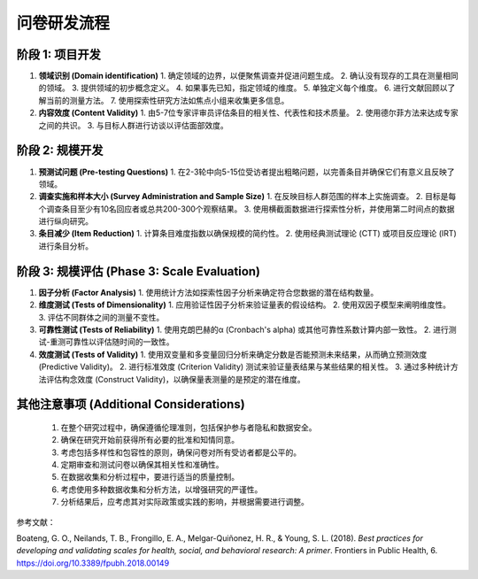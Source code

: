 问卷研发流程
=================

阶段 1: 项目开发
-----------------

#. **领域识别 (Domain identification)**
   1. 确定领域的边界，以便聚焦调查并促进问题生成。
   2. 确认没有现存的工具在测量相同的领域。
   3. 提供领域的初步概念定义。
   4. 如果事先已知，指定领域的维度。
   5. 单独定义每个维度。
   6. 进行文献回顾以了解当前的测量方法。
   7. 使用探索性研究方法如焦点小组来收集更多信息。

#. **内容效度 (Content Validity)**
   1. 由5-7位专家评审员评估条目的相关性、代表性和技术质量。
   2. 使用德尔菲方法来达成专家之间的共识。
   3. 与目标人群进行访谈以评估面部效度。

阶段 2: 规模开发
-----------------

#. **预测试问题 (Pre-testing Questions)**
   1. 在2-3轮中向5-15位受访者提出粗略问题，以完善条目并确保它们有意义且反映了领域。

#. **调查实施和样本大小 (Survey Administration and Sample Size)**
   1. 在反映目标人群范围的样本上实施调查。
   2. 目标是每个调查条目至少有10名回应者或总共200-300个观察结果。
   3. 使用横截面数据进行探索性分析，并使用第二时间点的数据进行纵向研究。

#. **条目减少 (Item Reduction)**
   1. 计算条目难度指数以确保规模的简约性。
   2. 使用经典测试理论 (CTT) 或项目反应理论 (IRT) 进行条目分析。

阶段 3: 规模评估 (Phase 3: Scale Evaluation)
-------------------------------------------

#. **因子分析 (Factor Analysis)**
   1. 使用统计方法如探索性因子分析来确定符合您数据的潜在结构数量。

#. **维度测试 (Tests of Dimensionality)**
   1. 应用验证性因子分析来验证量表的假设结构。
   2. 使用双因子模型来阐明维度性。
   3. 评估不同群体之间的测量不变性。

#. **可靠性测试 (Tests of Reliability)**
   1. 使用克朗巴赫的α (Cronbach's alpha) 或其他可靠性系数计算内部一致性。
   2. 进行测试-重测可靠性以评估随时间的一致性。

#. **效度测试 (Tests of Validity)**
   1. 使用双变量和多变量回归分析来确定分数是否能预测未来结果，从而确立预测效度 (Predictive Validity)。
   2. 进行标准效度 (Criterion Validity) 测试来验证量表结果与某些结果的相关性。
   3. 通过多种统计方法评估构念效度 (Construct Validity)，以确保量表测量的是预定的潜在维度。

其他注意事项 (Additional Considerations)
-------------------------------------------
   1. 在整个研究过程中，确保遵循伦理准则，包括保护参与者隐私和数据安全。
   2. 确保在研究开始前获得所有必要的批准和知情同意。
   3. 考虑包括多样性和包容性的原则，确保问卷对所有受访者都是公平的。
   4. 定期审查和测试问卷以确保其相关性和准确性。
   5. 在数据收集和分析过程中，要进行适当的质量控制。
   6. 考虑使用多种数据收集和分析方法，以增强研究的严谨性。
   7. 分析结果后，应考虑其对实际政策或实践的影响，并根据需要进行调整。

参考文献：

Boateng, G. O., Neilands, T. B., Frongillo, E. A., Melgar-Quiñonez, H. R., & Young, S. L. (2018). *Best practices for developing and validating scales for health, social, and behavioral research: A primer*. Frontiers in Public Health, 6. `https://doi.org/10.3389/fpubh.2018.00149 <https://www.frontiersin.org/journals/public-health/articles/10.3389/fpubh.2018.00149>`_
